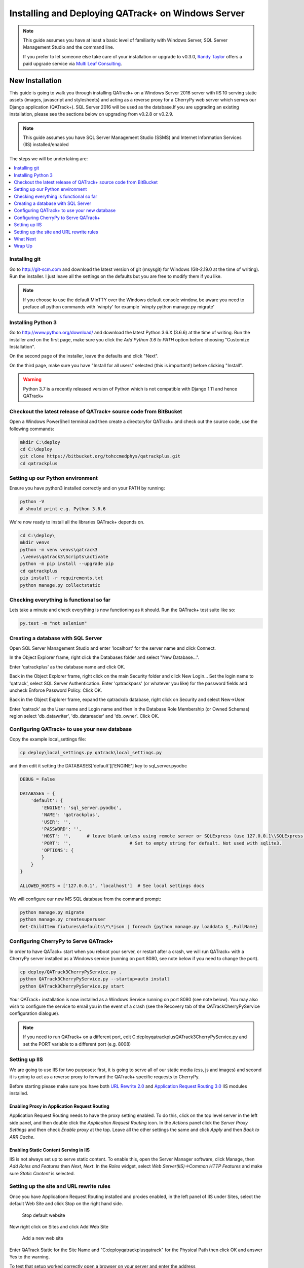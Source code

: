 Installing and Deploying QATrack+ on Windows Server
===================================================


.. note::

    This guide assumes you have at least a basic level of familiarity with
    Windows Server, SQL Server Management Studio and the command line.

    If you prefer to let someone else take care of your installation or upgrade
    to v0.3.0, `Randy Taylor <mailto:randy@multileaf.ca>`__ offers a paid
    upgrade service via `Multi Leaf Consulting <http://multileaf.ca>`__.


New Installation
----------------

This guide is going to walk you through installing QATrack+ on a Windows Server
2016 server with IIS 10 serving static assets (images, javascript and
stylesheets) and acting as a reverse proxy for a CherryPy web server which
serves our Django application (QATrack+).  SQL Server 2016 will be used as the
database.If you are upgrading an existing installation, please see the sections
below on upgrading from v0.2.8 or v0.2.9.


.. note::

    This guide assumes you have SQL Server Management Studio (SSMS) and Internet
    Information Services (IIS) installed/enabled


The steps we will be undertaking are:

.. contents::
    :local:
    :depth: 1


Installing git
~~~~~~~~~~~~~~

Go to http://git-scm.com and download the latest version of git (msysgit) for
Windows (Git-2.19.0 at the time of writing).  Run the installer.  I just leave
all the settings on the defaults but you are free to modify them if you like.


.. note::

    If you choose to use the default MinTTY over the Windows default console
    window, be aware you need to preface all python commands with 'winpty'
    for example 'winpty python manage.py migrate'



.. _install_py3_win:

Installing Python 3
~~~~~~~~~~~~~~~~~~~

Go to http://www.python.org/download/ and download the latest Python 3.6.X
(3.6.6) at the time of writing.  Run the installer and on the first page, make
sure you click the `Add Python 3.6 to PATH` option before choosing "Customize
Installation".

On the second page of the installer, leave the defaults and click "Next".

On the third page, make sure you have "Install for all users" selected (this
is important!) before clicking "Install".


.. warning::

    Python 3.7 is a recently released version of Python which is not
    compatible with Django 1.11 and hence QATrack+


Checkout the latest release of QATrack+ source code from BitBucket
~~~~~~~~~~~~~~~~~~~~~~~~~~~~~~~~~~~~~~~~~~~~~~~~~~~~~~~~~~~~~~~~~~

Open a Windows PowerShell terminal and then create a directoryfor QATrack+ and
check out the source code, use the following commands:

.. code-block:: console

    mkdir C:\deploy
    cd C:\deploy
    git clone https://bitbucket.org/tohccmedphys/qatrackplus.git
    cd qatrackplus



Setting up our Python environment
~~~~~~~~~~~~~~~~~~~~~~~~~~~~~~~~~

Ensure you have python3 installed correctly and on your PATH by running:

.. code-block:: console

    python -V
    # should print e.g. Python 3.6.6

We're now ready to install all the libraries QATrack+ depends on.

.. code-block:: console

    cd C:\deploy\
    mkdir venvs
    python -m venv venvs\qatrack3
    .\venvs\qatrack3\Scripts\activate
    python -m pip install --upgrade pip
    cd qatrackplus
    pip install -r requirements.txt
    python manage.py collectstatic


Checking everything is functional so far
~~~~~~~~~~~~~~~~~~~~~~~~~~~~~~~~~~~~~~~~

Lets take a minute and check everything is now functioning as it should. Run the
QATrack+ test suite like so:

.. code-block:: console

    py.test -m "not selenium"


Creating a database with SQL Server
~~~~~~~~~~~~~~~~~~~~~~~~~~~~~~~~~~~

Open SQL Server Management Studio and enter 'localhost' for the server name and
click Connect.

In the Object Explorer frame, right click the Databases folder and select "New
Database...".

Enter 'qatrackplus' as the database name and click OK.

Back in the Object Explorer frame, right click on the main Security folder and
click New Login...  Set the login name to 'qatrack', select SQL Server
Authentication. Enter 'qatrackpass' (or whatever you like) for the password
fields and uncheck Enforce Password Policy. Click OK.

Back in the Object Explorer frame, expand the qatrackdb database,
right click on Security and select New->User.

Enter 'qatrack' as the User name and Login name and then in the
Database Role Membership (or Owned Schemas) region select 'db_datawriter', 'db_datareader' and
'db_owner'.  Click OK.

Configuring QATrack+ to use your new database
~~~~~~~~~~~~~~~~~~~~~~~~~~~~~~~~~~~~~~~~~~~~~

Copy the example local_settings file:

.. code-block:: console

    cp deploy\local_settings.py qatrack\local_settings.py


and then edit it setting the DATABASES['default']['ENGINE'] key to sql_server.pyodbc


.. code-block:: python

    DEBUG = False

    DATABASES = {
        'default': {
            'ENGINE': 'sql_server.pyodbc',
            'NAME': 'qatrackplus',
            'USER': '',
            'PASSWORD': '',
            'HOST': '',      # leave blank unless using remote server or SQLExpress (use 127.0.0.1\\SQLExpress or COMPUTERNAME\\SQLExpress)
            'PORT': '',                      # Set to empty string for default. Not used with sqlite3.
            'OPTIONS': {
            }
        }
    }

    ALLOWED_HOSTS = ['127.0.0.1', 'localhost']  # See local settings docs

We will configure our new MS SQL database from the command prompt:

.. code-block:: console

    python manage.py migrate
    python manage.py createsuperuser
    Get-ChildItem fixtures\defaults\*\*json | foreach {python manage.py loaddata $_.FullName}


Configuring CherryPy to Serve QATrack+
~~~~~~~~~~~~~~~~~~~~~~~~~~~~~~~~~~~~~~

In order to have QATack+ start when you reboot your server, or restart after a
crash, we will run QATrack+ with a CherryPy server installed as a Windows
service (running on port 8080, see note below if you need to change the port).

.. code-block:: console

    cp deploy/QATrack3CherryPyService.py .
    python QATrack3CherryPyService.py --startup=auto install
    python QATrack3CherryPyService.py start


Your QATrack+ installation is now installed as a Windows Service running on
port 8080 (see note below).  You may also wish to configure the service to
email you in the event of a crash (see the Recovery tab of the
QATrackCherryPyService configuration dialogue).

.. note::

    If you need to run QATrack+ on a different port, edit
    C:\deploy\qatrackplus\QATrack3CherryPyService.py and set the PORT variable
    to a different port (e.g. 8008)


Setting up IIS
~~~~~~~~~~~~~~

We are going to use IIS for two purposes: first, it is going to serve all of
our static media (css, js and images) and second it is going to act as a
reverse proxy to forward the QATrack+ specific requests to CherryPy.

Before starting please make sure you have both `URL Rewrite 2.0
<https://www.iis.net/downloads/microsoft/url-rewrite>`__ and `Application
Request Routing 3.0
<http://www.iis.net/downloads/microsoft/application-request-routing>`__ IIS
modules installed.

Enabling Proxy in Application Request Routing
.............................................

Application Request Routing needs to have the proxy setting enabled. To do
this, click on the top level server in the left side panel, and then double
click the `Application Request Routing` icon. In the `Actions` panel click the
`Server Proxy Settings` and then check `Enable proxy` at the top.  Leave all
the other settings the same and click `Apply` and then `Back to ARR Cache`.

Enabling Static Content Serving in IIS
......................................

IIS is not always set up to serve static content. To enable this, open the
Server Manager software, click Manage, then `Add Roles and Features` then
`Next`, `Next`.  In the `Roles` widget, select `Web Server(IIS)->Common HTTP
Features` and make sure `Static Content` is selected.


Setting up the site and URL rewrite rules
~~~~~~~~~~~~~~~~~~~~~~~~~~~~~~~~~~~~~~~~~

Once you have Applicationn Request Routing installed and proxies enabled, in
the left panel of IIS under Sites, select the default Web Site and click Stop
on the right hand side.

.. figure:: images/stop_default.png
    :alt: Stop default website

    Stop default website

Now right click on Sites and click Add Web Site

.. figure:: images/stop_default.png
    :alt: Add a new web site

    Add a new web site

Enter QATrack Static for the Site Name and "C:\deploy\qatrackplus\qatrack\" for
the Physical Path then click OK and answer Yes to the warning.

To test that setup worked correctly open a browser on your server and enter the
address http://localhost/static/qa/img/tux.png You should see a picture of the
Linux penguin.

Next, select the top level server in the Connections pane and then double click
URL Rewrite (you may need to restart IIS if you installed it and don't see it
here)

.. figure:: images/url_rewrite.png
    :alt: URL Rewrite

    URL Rewrite

In the top right click Add Rule and select Blank Rule.

Give it a name of QATrack Static and enter ^(static|media)/.\* for the
Pattern field, and select None for the Action type.
Make sure `Stop processing of subsequent rules` is checked.

.. figure:: images/static_rule.png
    :alt: Static Rule

    Static URL Rewrite Rule

When finished click Apply, then Back To Rules and then add another blank rule.
Give it a name of QATrack Reverse Proxy, enter (.\*) for the Pattern and
http://localhost:8080/{R:1} for the Rewrite URL.  Make sure both Append query
string and Stop processing of subsequent rules are checked.

.. figure:: images/reverse_proxy.png
    :alt: URL Rewrite Reverse Proxy

    URL Rewrite Reverse Proxy

Your URL rewrites should look like the following (order is important!)

![URL Rewrites](url_rules.png)

.. figure:: images/url_rules.png
    :alt: URL Rewrite rules

    URL Rewrite rules

You should now be able to visit http://localhost/ in a browser on your server
and see the QATrack+ login page.  Congratulations, you now have a functional
QATrack+ setup on your Windows Server!

.. note::

    There are many different ways to configure IIS.  The method I've used
    above is simple and works well when QATrack+ is the only web service
    running on a server.


What Next
~~~~~~~~~

* Check the :ref:`the settings page <qatrack-config>` for any available
  customizations you want to add to your QATrack+ installation (don't forget to
  restart your QATrack CherryPy Service after changing any settings!)

* Automate the :ref:`backup of your QATrack+ installation <qatrack_backup>`.

* Read the :ref:`Administration Guide <admin_guide>`, `User Guide
  <users_guide>`, and `Tutorials <tutorials>`.


Wrap Up
~~~~~~~

This guide shows only one of many possible method of deploying QATrack+ on
Windows.  It is very similar to what is used at The Ottawa Hospital Cancer
Centre and it has proven to be a very solid setup.  If you're stuck with a
Windows stack it will likely work for you too.  Please post on the
:mailinglist:`QATrack+ Google Group <>` if you get stuck!


Upgrading from version 0.2.8
----------------------------

In order to upgrade from version 0.2.8 you must first uprade to version 0.2.9.
If you hit an error along the way, stop and figure out why the error is
occuring before proceeding with the next step!  If you want assistance with the
process, please post to to the :mailinglist:`Mailing List <>`.

.. contents::
    :local:


Open A Terminal & Activate your virtual environment
~~~~~~~~~~~~~~~~~~~~~~~~~~~~~~~~~~~~~~~~~~~~~~~~~~~

We will use Powershell for this, but feel free to use Git Bash (or plain old
CMD) if you prefer.  Open a Powershell window and and activate your existing
virtual environment:

.. code-block:: console

    cd C:\deploy\
    .\venvs\qatrack\bin\activate


Backing up your database
~~~~~~~~~~~~~~~~~~~~~~~~

It is **extremely** important you back up your database before attempting to
upgrade. It is recommended you use SQLServer Management Studo to dump a backup
file, but you can also generate a json dump of your database (possibly
extremely slow!):

.. code-block:: console

    cd C:\deploy\qatrackplus\
    python manage.py dumpdata > backup-0.2.8-$(date -I).json


Checking out version 0.2.9
~~~~~~~~~~~~~~~~~~~~~~~~~~

First we must check out the code for version 0.2.9:

.. code-block:: console

    git fetch origin
    git checkout v0.2.9.1

.. warning::

    If you get any errors using git (e.g. trying to check out v0.2.9.1) that
    you don't know how to handle, please stop and get help!


Update your existing virtual environment
~~~~~~~~~~~~~~~~~~~~~~~~~~~~~~~~~~~~~~~~

There were a number of changes in dependencies for version 0.2.9 so we need to
update our virtual env:

.. code-block:: console

    pip install --upgrade pip
    pip install -r requirements/base.txt


Migrate your database
~~~~~~~~~~~~~~~~~~~~~

The next step is to migrate the 0.2.8 database schema to 0.2.9:

.. code-block:: console

    python manage.py syncdb
    python manage.py migrate

Assuming that proceeds without errors you can proceed to `Upgrading from
version 0.2.9` below.


Upgrading from version 0.2.9
----------------------------

The steps below will guide you through upgrading a version 0.2.9 installation
to 0.3.0.  If you hit an error along the way, stop and figure out why the error
is occuring before proceeding with the next step!

.. contents::
    :local:

Verifying your Python 3 version
~~~~~~~~~~~~~~~~~~~~~~~~~~~~~~~

Unlike QATrack+ v0.2.9 which runs on Python 2.7, QATrack+ 0.3.0 only runs on
Python version 3.5 or 3.6 (and probably 3.4!).  You will need to ensure you
have one of those Python versions installed.  Instructions for installing
Python 3.6 are :ref:`given above <install_py3_win>`. After installing Python 3
open a new PowerShell window and verify Python3 is installed correctly:

.. todo::

    Check what happens if PYthon 2.7 is installed first and account for that
    here!

.. code-block:: console

    python -V
    # should result in e.g.
    Python 3.6.6


Backing up your database
~~~~~~~~~~~~~~~~~~~~~~~~

It is **extremely** important you back up your database before attempting to
upgrade. It is recommended you use SQLServer Management Studo to dump a backup
file, but you can also generate a json dump of your database (possibly
extremely slow!):

.. code-block:: console


    cd C:\deploy\qatrackplus\
    python manage.py dumpdata > backup-0.2.8-$(date -I).json


Checking out version 0.3.0
~~~~~~~~~~~~~~~~~~~~~~~~~~

First we must check out the code for version 0.3.0:

.. code-block:: console

    git checkout master
    git pull origin master


Create and activate your new virtual environment
~~~~~~~~~~~~~~~~~~~~~~~~~~~~~~~~~~~~~~~~~~~~~~~~

We need to create a new virtual environment with the Python 3 interpreter:

.. code-block:: console

    cd C:\deploy
    python -m pip install --upgrade pip
    python -m venv .\venvs\qatrack3
    .\venvs\qatrack3\Scripts\activate

We're now ready to install all the libraries QATrack+ depends on.

.. code-block:: console

    cd C:\deploy\qatrackplus\
    python -m pip install --upgrade pip
    pip install -r requirements.txt
    python manage.py collectstatic


Update your local_settings.py file
~~~~~~~~~~~~~~~~~~~~~~~~~~~~~~~~~~

Now is a good time to review your `local_settings.py` file. There are a few new
settings that you may want to configure.  The settings are documented in
:ref:`the settings page <qatrack-config>`. Most importantly you need to update
your database driver to use `sql_server.pyodbc`. Open your local_settings.py
file and set the DATABASES['default']['ENGINE'] key to `sql_server.pyodbc`:


.. code-block:: python

    DATABASES = {
        'default': {
            'ENGINE': 'sql_server.pyodbc',
            'NAME': 'yourdatabasename',
            'USER': '',
            'PASSWORD': '',
            'HOST': '',
            'PORT': '',
            'OPTIONS': {
            }
        }
    }


Migrate your database
~~~~~~~~~~~~~~~~~~~~~

The next step is to update the v0.2.9 schema to v0.3.0:

.. code-block:: console

    python manage.py migrate --fake-iniital


Check the migration log
.......................

During the migration above you may have noticed some warnings like:


    | Note: if any of the following tests process binary files (e.g. images, dicom files etc) rather than plain text, you must edit the calculation and replace 'FILE' with 'BIN_FILE'. Tests:
    |
    | Test name 1 (test-1)
    | Test name 2 (test-2)
    | ...

This data is also available in the `logs/migrate.log` file.  Because the way
Python handles text encodings / files has changed in Python 3, you will
need to update any upload test that handles binary data by changing the
`FILE` reference in the calculation procedure to `BIN_FILE`. For example change:

.. code-block:: python

    data = FILE.read()
    # do something with data

to:

.. code-block:: python

    data = BIN_FILE.read()
    # do something with data


Update your CherryPy Service
~~~~~~~~~~~~~~~~~~~~~~~~~~~~

First, stop your existing `QATrack CherryPy Service` using the `Services`
Windows application. Then back in your PowerShell window you can install
our new Python 3 CherryPy Windows Service:

.. code-block:: console

    cp deploy/QATrack3CherryPyService.py .
    python QATrack3CherryPyService.py --startup=auto install
    python QATrack3CherryPyService.py start


Your QATrack+ v0.3.0 installation is now running as a Windows Service on port
8080 (see note below).  You may also wish to configure the service to email you
in the event of a crash (see the Recovery tab of the QATrackCherryPyService
configuration dialogue).

.. note::

    If you need to run QATrack+ on a different port, edit
    C:\deploy\qatrackplus\QATrack3CherryPyService.py and set the PORT variable
    to a different port (e.g. 8008)



IIS Changes
~~~~~~~~~~~

Your existing IIS rewrite rules should not need to be modified, unless you have
decided to run QATrack+ v0.3.0 on a different port.


Last Word
~~~~~~~~~

There are a lot of steps getting everything set up so don't be discouraged if
everything doesn't go completely smoothly! If you run into trouble, please get
in touch on the :mailinglist:`mailing list <>`.


